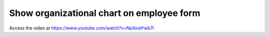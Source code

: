 .. _organizationalchart:

==========================================
Show organizational chart on employee form
==========================================
Access the video at https://www.youtube.com/watch?v=NpXoieYwb7I

.. youtube:: NpXoieYwb7I
    :width: 700
    :height: 394
